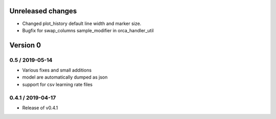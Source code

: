 Unreleased changes
------------------

* Changed plot_history default line width and marker size.
* Bugfix for swap_columns sample_modifier in orca_handler_util

Version 0
---------

0.5 / 2019-05-14
~~~~~~~~~~~~~~~~~~~
* Various fixes and small additions
* model are automatically dumped as json
* support for csv learning rate files

0.4.1 / 2019-04-17
~~~~~~~~~~~~~~~~~~~
* Release of v0.4.1
